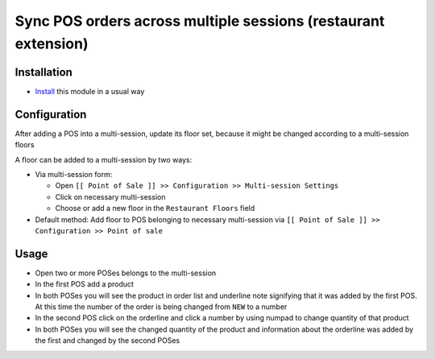 =================================================================
 Sync POS orders across multiple sessions (restaurant extension)
=================================================================

Installation
============

* `Install <https://odoo-development.readthedocs.io/en/latest/odoo/usage/install-module.html>`__ this module in a usual way

Configuration
=============

After adding a POS into a multi-session, update its floor set, because it might be changed according to a multi-session floors

A floor can be added to a multi-session by two ways:

* Via multi-session form:

  * Open ``[[ Point of Sale ]] >> Configuration >> Multi-session Settings``
  * Click on necessary multi-session
  * Choose or add a new floor in the ``Restaurant Floors`` field

* Default method: Add floor to POS belonging to necessary multi-session via ``[[ Point of Sale ]] >> Configuration >> Point of sale``

Usage
=====

* Open two or more POSes belongs to the multi-session
* In the first POS add a product
* In both POSes you will see the product in order list and underline note signifying that it was added by the first POS. At this time the number of the order is being changed from ``NEW`` to a number
* In the second POS click on the orderline and click a number by using numpad to change quantity of that product
* In both POSes you will see the changed quantity of the product and information about the orderline was added by the first and changed by the second POSes
